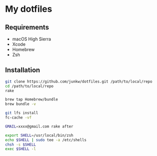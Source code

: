 # -*- mode: org; coding: utf-8; indent-tabs-mode: nil -*-

* My dotfiles

** Requirements

   - macOS High Sierra
   - Xcode
   - Homebrew
   - Zsh

** Installation

#+BEGIN_SRC sh
git clone https://github.com/junkw/dotfiles.git /path/to/local/repo
cd /path/to/local/repo
rake

brew tap Homebrew/bundle
brew bundle -v

git lfs install
fc-cache -vf

GMAIL=xxxx@gmail.com rake after

export SHELL=/usr/local/bin/zsh
echo $SHELL | sudo tee -a /etc/shells
chsh -s $SHELL
exec $SHELL -l
#+END_SRC
